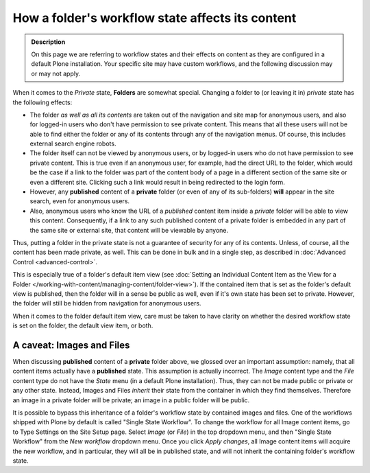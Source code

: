 =================================================
How a folder's workflow state affects its content
=================================================

.. admonition:: Description

   On this page we are referring to workflow states and their effects on content as they are configured in a default Plone installation.  Your specific site may have custom workflows, and the following discussion may or may not apply.

When it comes to the *Private* state, **Folders** are somewhat special.  Changing a folder to (or leaving it in) *private* state has the following effects:

- The folder *as well as all its contents* are taken out of the navigation and site map for anonymous users, and also for logged-in users who don't have permission to see private content.  This means that all these users will not be able to find either the folder or any of its contents through any of the navigation menus.  Of course, this includes external search engine robots.
- The folder itself can not be viewed by anonymous users, or by logged-in users who do not have permission to see private content.  This is true even if an anonymous user, for example, had the direct URL to the folder, which would be the case if a link to the folder was part of the content body of a page in a different section of the same site or even a different site.  Clicking such a link would result in being redirected to the login form.
- However, any **published** content of a **private** folder (or even of any of its sub-folders) **will** appear in the site search, even for anonymous users.
- Also, anonymous users who know the URL of a *published* content item inside a *private* folder will be able to view this content.  Consequently, if a link to any such published content of a private folder is embedded in any part of the same site or external site, that content will be viewable by anyone.

Thus, putting a folder in the private state is not a guarantee of security for any of its contents.  Unless, of course, all the content has been made private, as well.  This can be done in bulk and in a single step, as described in :doc:`Advanced Control <advanced-control>`.

This is especially true of a folder's default item view (see :doc:`Setting an Individual Content Item as the View for a Folder </working-with-content/managing-content/folder-view>`).  If the contained item that is set as the folder's default view is published, then the folder will in a sense be public as well, even if it's own state has been set to private.  However, the folder will still be hidden from navigation for anonymous users.

When it comes to the folder default item view, care must be taken to have clarity on whether the desired workflow state is set on the folder, the default view item, or both.

A caveat: Images and Files
--------------------------
When discussing **published** content of a **private** folder above, we glossed over an important assumption: namely, that all content items actually have a **published** state.  This assumption is actually incorrect.  The *Image* content type and the *File* content type do not have the *State* menu (in a default Plone installation).  Thus, they can not be made public or private or any other state.  Instead, Images and Files *inherit* their state from the container in which they find themselves.  Therefore an image in a private folder will be private;  an image in a public folder will be public.

It is possible to bypass this inheritance of a folder's workflow state by contained images and files.  One of the workflows shipped with Plone by default is called "Single State Workflow".  To change the workflow for all Image content items, go to Type Settings on the Site Setup page.  Select *Image* (or *File*) in the top dropdown menu, and then "Single State Workflow" from the *New workflow* dropdown menu.  Once you click *Apply changes*, all Image content items will acquire the new workflow, and in particular, they will all be in published state, and will not inherit the containing folder's workflow state.


